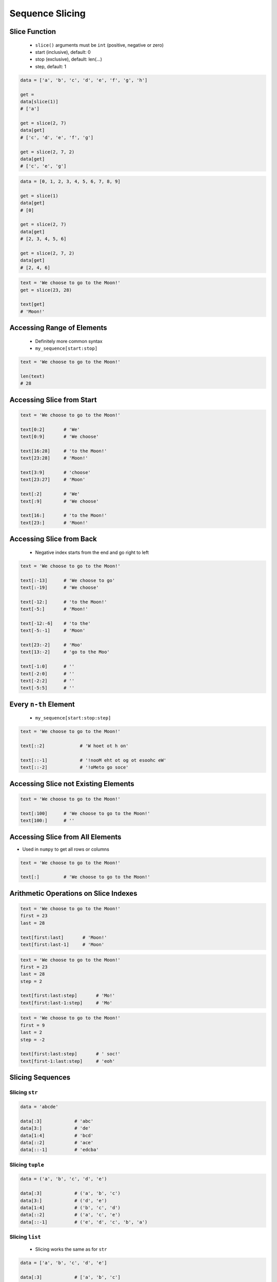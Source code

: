 .. _Sequence Slicing:

****************
Sequence Slicing
****************


Slice Function
==============
.. highlights::
    * ``slice()`` arguments must be ``int`` (positive, negative or zero)
    * start (inclusive), default: 0
    * stop (exclusive), default: len(...)
    * step, default: 1

.. code-block:: python

    data = ['a', 'b', 'c', 'd', 'e', 'f', 'g', 'h']

    get =
    data[slice(1)]
    # ['a']

    get = slice(2, 7)
    data[get]
    # ['c', 'd', 'e', 'f', 'g']

    get = slice(2, 7, 2)
    data[get]
    # ['c', 'e', 'g']

.. code-block:: python

    data = [0, 1, 2, 3, 4, 5, 6, 7, 8, 9]

    get = slice(1)
    data[get]
    # [0]

    get = slice(2, 7)
    data[get]
    # [2, 3, 4, 5, 6]

    get = slice(2, 7, 2)
    data[get]
    # [2, 4, 6]

.. code-block:: python

    text = 'We choose to go to the Moon!'
    get = slice(23, 28)

    text[get]
    # 'Moon!'


Accessing Range of Elements
===========================
.. highlights::
    * Definitely more common syntax
    * ``my_sequence[start:stop]``

.. code-block:: python

    text = 'We choose to go to the Moon!'

    len(text)
    # 28


Accessing Slice from Start
==========================
.. code-block:: python

    text = 'We choose to go to the Moon!'

    text[0:2]       # 'We'
    text[0:9]       # 'We choose'

    text[16:28]     # 'to the Moon!'
    text[23:28]     # 'Moon!'

    text[3:9]       # 'choose'
    text[23:27]     # 'Moon'

    text[:2]        # 'We'
    text[:9]        # 'We choose'

    text[16:]       # 'to the Moon!'
    text[23:]       # 'Moon!'


Accessing Slice from Back
=========================
.. highlights::
    * Negative index starts from the end and go right to left

.. code-block:: python

    text = 'We choose to go to the Moon!'

    text[:-13]      # 'We choose to go'
    text[:-19]      # 'We choose'

    text[-12:]      # 'to the Moon!'
    text[-5:]       # 'Moon!'

    text[-12:-6]    # 'to the'
    text[-5:-1]     # 'Moon'

    text[23:-2]     # 'Moo'
    text[13:-2]     # 'go to the Moo'

    text[-1:0]      # ''
    text[-2:0]      # ''
    text[-2:2]      # ''
    text[-5:5]      # ''


Every ``n-th`` Element
======================
.. highlights::
    * ``my_sequence[start:stop:step]``

.. code-block:: python

    text = 'We choose to go to the Moon!'

    text[::2]             # 'W hoet ot h on'

    text[::-1]            # '!nooM eht ot og ot esoohc eW'
    text[::-2]            # '!oMeto go soce'


Accessing Slice not Existing Elements
=====================================
.. code-block:: python

    text = 'We choose to go to the Moon!'

    text[:100]      # 'We choose to go to the Moon!'
    text[100:]      # ''


Accessing Slice from All Elements
=================================
* Used in ``numpy`` to get all rows or columns

.. code-block:: python

    text = 'We choose to go to the Moon!'

    text[:]         # 'We choose to go to the Moon!'


Arithmetic Operations on Slice Indexes
======================================
.. code-block:: python

    text = 'We choose to go to the Moon!'
    first = 23
    last = 28

    text[first:last]       # 'Moon!'
    text[first:last-1]     # 'Moon'

.. code-block:: python

    text = 'We choose to go to the Moon!'
    first = 23
    last = 28
    step = 2

    text[first:last:step]       # 'Mo!'
    text[first:last-1:step]     # 'Mo'

.. code-block:: python

    text = 'We choose to go to the Moon!'
    first = 9
    last = 2
    step = -2

    text[first:last:step]       # ' soc!'
    text[first-1:last:step]     # 'eoh'


Slicing Sequences
=================

Slicing ``str``
---------------
.. code-block:: python

    data = 'abcde'

    data[:3]            # 'abc'
    data[3:]            # 'de'
    data[1:4]           # 'bcd'
    data[::2]           # 'ace'
    data[::-1]          # 'edcba'

Slicing ``tuple``
-----------------
.. code-block:: python

    data = ('a', 'b', 'c', 'd', 'e')

    data[:3]            # ('a', 'b', 'c')
    data[3:]            # ('d', 'e')
    data[1:4]           # ('b', 'c', 'd')
    data[::2]           # ('a', 'c', 'e')
    data[::-1]          # ('e', 'd', 'c', 'b', 'a')

Slicing ``list``
----------------
.. highlights::
    * Slicing works the same as for ``str``

.. code-block:: python

    data = ['a', 'b', 'c', 'd', 'e']

    data[:3]            # ['a', 'b', 'c']
    data[3:]            # ['d', 'e']
    data[1:4]           # ['b', 'c', 'd']
    data[::2]           # ['a', 'c', 'e']
    data[::-1]          # ['e', 'd', 'c', 'b', 'a']

Slicing ``set``
---------------
.. highlights::
    * Slicing ``set`` is not possible

.. code-block:: python

    data = {'a', 'b', 'c', 'd', 'e'}

    data[:3]
    # TypeError: 'set' object is not subscriptable


Slicing Nested Sequences
========================
.. code-block:: python

    data = [
        [1, 2, 3],
        [4, 5, 6],
        [7, 8, 9],
    ]

    data[::2]
    # [
    #   [1, 2, 3],
    #   [7, 8, 9],
    # ]


Assignments
===========

Slicing Example
---------------
* Complexity level: easy
* Lines of code to write: 5 lines
* Estimated time of completion: 5 min
* Solution: :download:`solution/sequence_slice_example.py`

:English:
    #. Use data from "Input" section (see below)
    #. Using ``str.find()`` and slicing
    #. Print ``TEXT`` without text in ``REMOVE``
    #. Compare result with "Output" section (see below)

:Polish:
    #. Użyj danych z sekcji "Input" (patrz poniżej)
    #. Używając ``str.find()`` oraz wycinania
    #. Wypisz ``TEXT`` bez tekstu z ``REMOVE``
    #. Porównaj wyniki z sekcją "Output" (patrz poniżej)

:Input:
    .. code-block:: python

        TEXT = 'We choose to go to the Moon!'
        REMOVE = 'to go to '

:Solution:
    .. literalinclude:: solution/sequence_slice_example.py
        :language: python

Slicing Collections
-------------------
* Complexity level: easy
* Lines of code to write: 5 lines
* Estimated time of completion: 5 min
* Solution: :download:`solution/sequence_slice_collections.py`

:English:
    #. Create tuple ``a`` with digits: 0, 1, 2, 3
    #. Create list ``b`` with digits: 2, 3, 4, 5
    #. Create set ``c`` with every second element from ``a`` and ``b``
    #. Print ``c``
    #. Compare result with "Output" section (see below)

:Polish:
    #. Stwórz tuplę ``a`` z cyframi: 0, 1, 2, 3
    #. Stwórz listę ``b`` z cyframi: 2, 3, 4, 5
    #. Stwórz zbiór ``result`` z co drugim elementem ``a`` i ``b``
    #. Wypisz ``result``
    #. Porównaj wyniki z sekcją "Output" (patrz poniżej)

:Output:
    .. code-block:: python

        result: set
        # {0, 2, 4}

:The whys and wherefores:
    * Defining and using ``list``, ``tuple``, ``set``
    * Slice data structures
    * Type casting

Slicing Split train/test
------------------------
* Complexity level: easy
* Lines of code to write: 6 lines
* Estimated time of completion: 15 min
* Solution: :download:`solution/sequence_slice_split.py`

:English:
    #. Use data from "Input" section (see below)
    #. Write header (first line) to ``header`` variable
    #. Write data without header to ``data`` variable
    #. Calculate pivot point: number records in ``data`` multiplied by PERCENT (division ratio below)
    #. Divide ``data`` into two lists:

        * ``train``: 60% - training data
        * ``test``: 40% - testing data

    #. From ``data`` write training data from start to pivot
    #. From ``data`` write test data from pivot to end
    #. Compare result with "Output" section (see below)

:Polish:
    #. Użyj danych z sekcji "Input" (patrz poniżej)
    #. Zapisz nagłówek (pierwsza linia) do zmiennej ``header``
    #. Zapisz dane bez nagłówka do zmiennej ``data``
    #. Wylicz punkt podziału: ilość rekordów w ``data`` razy PROCENT (proporcja podziału poniżej)
    #. Podziel ``data`` na dwie listy:

        * ``train``: 60% - dane do uczenia
        * ``test``: 40% - dane do testów

    #. Z ``data`` zapisz do uczenia rekordy od początku do punktu podziału
    #. Z ``data`` zapisz do testów rekordy od punktu podziału do końca
    #. Porównaj wyniki z sekcją "Output" (patrz poniżej)

:Input:
    .. code-block:: python

        DATA = [
            ('Sepal length', 'Sepal width', 'Petal length', 'Petal width', 'Species'),
            (5.8, 2.7, 5.1, 1.9, 'virginica'),
            (5.1, 3.5, 1.4, 0.2, 'setosa'),
            (5.7, 2.8, 4.1, 1.3, 'versicolor'),
            (6.3, 2.9, 5.6, 1.8, 'virginica'),
            (6.4, 3.2, 4.5, 1.5, 'versicolor'),
            (4.7, 3.2, 1.3, 0.2, 'setosa'),
            (7.0, 3.2, 4.7, 1.4, 'versicolor'),
            (7.6, 3.0, 6.6, 2.1, 'virginica'),
            (4.9, 3.0, 1.4, 0.2, 'setosa'),
            (4.9, 2.5, 4.5, 1.7, 'virginica'),
            (7.1, 3.0, 5.9, 2.1, 'virginica'),
            (4.6, 3.4, 1.4, 0.3, 'setosa'),
            (5.4, 3.9, 1.7, 0.4, 'setosa'),
            (5.7, 2.8, 4.5, 1.3, 'versicolor'),
            (5.0, 3.6, 1.4, 0.3, 'setosa'),
            (5.5, 2.3, 4.0, 1.3, 'versicolor'),
            (6.5, 3.0, 5.8, 2.2, 'virginica'),
            (6.5, 2.8, 4.6, 1.5, 'versicolor'),
            (6.3, 3.3, 6.0, 2.5, 'virginica'),
            (6.9, 3.1, 4.9, 1.5, 'versicolor'),
            (4.6, 3.1, 1.5, 0.2, 'setosa'),
        ]

:Output:
    .. code-block:: python

        header: tuple
        # ('Sepal length', 'Sepal width', 'Petal length', 'Petal width', 'Species')

        train: List[tuple]
        # [(5.8, 2.7, 5.1, 1.9, 'virginica'),
        #  (5.1, 3.5, 1.4, 0.2, 'setosa'),
        #  (5.7, 2.8, 4.1, 1.3, 'versicolor'),
        #  (6.3, 2.9, 5.6, 1.8, 'virginica'),
        #  (6.4, 3.2, 4.5, 1.5, 'versicolor'),
        #  (4.7, 3.2, 1.3, 0.2, 'setosa'),
        #  (7.0, 3.2, 4.7, 1.4, 'versicolor'),
        #  (7.6, 3.0, 6.6, 2.1, 'virginica'),
        #  (4.9, 3.0, 1.4, 0.2, 'setosa'),
        #  (4.9, 2.5, 4.5, 1.7, 'virginica'),
        #  (7.1, 3.0, 5.9, 2.1, 'virginica'),
        #  (4.6, 3.4, 1.4, 0.3, 'setosa')]

        test: List[tuple]
        # [(5.4, 3.9, 1.7, 0.4, 'setosa'),
        #  (5.7, 2.8, 4.5, 1.3, 'versicolor'),
        #  (5.0, 3.6, 1.4, 0.3, 'setosa'),
        #  (5.5, 2.3, 4.0, 1.3, 'versicolor'),
        #  (6.5, 3.0, 5.8, 2.2, 'virginica'),
        #  (6.5, 2.8, 4.6, 1.5, 'versicolor'),
        #  (6.3, 3.3, 6.0, 2.5, 'virginica'),
        #  (6.9, 3.1, 4.9, 1.5, 'versicolor'),
        #  (4.6, 3.1, 1.5, 0.2, 'setosa')]

:The whys and wherefores:
    * Using nested sequences
    * Using slices
    * Type casting
    * Magic Number

Slicing text
------------
* Complexity level: easy
* Lines of code to write: 8 lines
* Estimated time of completion: 10 min
* Solution: :download:`solution/sequence_slice_text.py`

:English:
    #. Use data from "Input" section (see below)
    #. Remove title and military rank in each variable
    #. Remove also whitespaces at the beginning and end of a text
    #. Use only ``slice`` to clean text
    #. Compare result with "Output" section (see below)

:Polish:
    #. Użyj danych z sekcji "Input" (patrz poniżej)
    #. Usuń tytuł naukowy i stopień wojskowy z każdej zmiennej
    #. Usuń również białe znaki na początku i końcu tekstu
    #. Użyj tylko ``slice`` do oczyszczenia tekstu
    #. Porównaj wyniki z sekcją "Output" (patrz poniżej)

:Input:
    .. code-block:: python

        a = 'lt. Mark Watney'
        b = 'lt. col. Jan Twardowski\t'
        c = 'dr hab. inż. Jan Twardowski, prof. LAW'
        d = 'gen. pil. Jan Twardowski'
        e = 'Mark Watney, PhD'
        f = 'lt. col. ret. Melissa Lewis'
        g = 'dr n. med. Ryan Stone'
        h = 'Ryan Stone, MD-PhD'

:Output:
    .. code-block:: python

        a = 'Mark Watney'
        b = 'Jan Twardowski'
        c = 'Jan Twardowski'
        d = 'Jan Twardowski'
        e = 'Mark Watney'
        f = 'Melissa Lewis'
        g = 'Ryan Stone'
        h = 'Ryan Stone'

:The whys and wherefores:
    * Variable definition
    * Print formatting
    * Slicing strings
    * Cleaning text input
